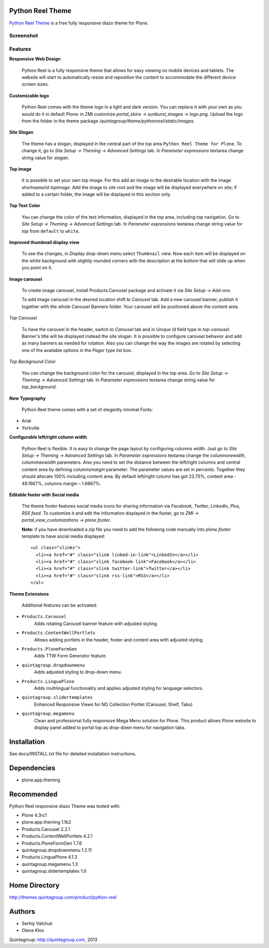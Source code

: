 Python Reel Theme
=================
`Python Reel Theme`_ is a free fully responsive diazo theme for Plone.

Screenshot
------------

.. image:: https://raw.github.com/quintagroup/quintagroup.theme.pythonreel/master/quintagroup/theme/pythonreel/static/images/preview.png
   :alt: Python Reel Theme Screenshot
   :align: center

Features
--------

**Responsive Web Design**

  Python Reel is a fully responsive theme that allows for easy viewing on mobile devices and tablets. The website will start to automatically resize and reposition the content to accommodate the different device screen sizes. 

**Customizable logo**

 Python Reel comes with the theme logo in a light and dark version. You can replace it with your own as you would do it in default Plone: in ZMI customize  *portal_skins -> sunburst_images -> logo.png.* Upload the logo from the folder in the theme package */quintagroup/theme/pythonreel/static/images.*

**Site Slogan**

 The theme has a slogan, displayed in the central part of the top area ``Python Reel Theme for Plone``. To change it, go to *Site Setup -> Theming -> Advanced Settings* tab. In *Parameter expressions* textarea change string value for *slogan*. 

**Top image**

 It is possible to set your own top image. For this add an image to the desirable location with the image shortname/id *topimage*. Add the image to site root and the image will be displayed everywhere on site; if added to a certain folder, the image will be displayed in this section only. 

**Top Text Color**
 
 You can change the color of the text information, displayed in the top area, including top navigation. Go to *Site Setup -> Theming -> Advanced Settings* tab. In *Parameter expressions* textarea change string value for *top* from ``default`` to ``white``.

**Improved thumbnail display view**

 To see the changes, in *Display* drop-down menu select ``Thumbnail`` view. Now each item will be displayed on the white background with slightly rounded corners with the description at the bottom that will slide up when you point on it. 

**Image carousel**

 To create image carousel, install Products.Carousel package and activate it via *Site Setup -> Add-ons*. 
  
 To add image carousel in the desired location shift to *Carousel* tab. Add a new carousel banner, publish it together with the whole Carousel Banners folder. Your carousel will be positioned above the content area. 

*Top Carousel*

 To have the carousel in the header, switch to *Carousel* tab and in *Unique Id* field type in *top-carousel*. Banner's title will be displayed instead the site slogan. It is possible to configure carousel behavior and add as many banners as needed for rotation. Also you can change the way the images are rotated by selecting one of the available options in the *Pager type* list box.

*Top Background Color*

 You can change the background color for the carousel, displayed in the top area. Go to *Site Setup -> Theming -> Advanced Settings* tab. In *Parameter expressions* textarea change string value for *top_background*.

**New Typography**
  
 Python Reel theme comes with a set of elegantly minimal Fonts:

* Arial
* Yorkville

**Configurable left/right column width** 

  Python Reel is flexible. It is easy to change the page layout by configuring columns width. Just go to *Site Setup -> Theming -> Advanced Settings* tab. In *Parameter expressions* textarea change the *columnonewidth*, *columntwowidth* parameters. Also you need to set the distance between the left/right columns and central content area by defining *columnsmargin* parameter. The parameter values are set in percents. Together they should allocate 100% including content area. By default left/right column has got 23.75%, content area - 49.1667%, columns margin – 1.6667%.

**Editable footer with Social media**

 The theme footer features social media icons for sharing information via *Facebook, Twitter, LinkedIn,  Plus, RSS feed*. To customize it and edit the information displayed in the footer, go to *ZMI ->  portal_view_customizations -> plone.footer*.

 **Note:** if you have downloaded a *zip* file you need to add the following code manually into *plone.footer* template to have social media displayed::

    <ul class="slinks">
      <li><a href="#" class="slink linked-in-link">LinkedIn</a></li>
      <li><a href="#" class="slink facebook-link">Facebook</a></li>
      <li><a href="#" class="slink twitter-link">Twitter</a></li>
      <li><a href="#" class="slink rss-link">RSS</a></li>
    </ul>


**Theme Extensions**

  Additional features can be activated:

* ``Products.Carousel``
   Adds rotating Carousel banner feature with adjusted styling.

* ``Products.ContentWellPortlets``
   Allows adding portlets in the header, footer and content area with adjusted styling.

* ``Products.PloneFormGen``
   Adds TTW Form Generator feature.

* ``quintagroup.dropdownmenu``
   Adds adjusted styling to drop-down menu.

* ``Products.LinguaPlone``
   Adds multilingual functionality and applies adjusted styling for language selectors.

* ``quintagroup.slidertemplates``
    Enhanced Responsive Views for NG Collection Portlet (Carousel, Shelf, Tabs)

* ``quintagroup.megamenu``  
    Clean and professional fully responsive Mega Menu solution for Plone. This product allows Plone website to display panel added to portal top as drop-down menu for navigation tabs.




Installation
============

See docs/INSTALL.txt file for detailed installation instructions.

Dependencies
============

* plone.app.theming

Recommended
===========
Python Reel responsive diazo Theme was tested with:

* Plone 4.3rc1
* plone.app.theming 1.1b2
* Products.Carousel 2.2.1
* Products.ContentWellPortlets 4.2.1
* Products.PloneFormGen 1.7.6
* quintagroup.dropdownmenu 1.2.11
* Products.LinguaPlone 4.1.3
* quintagroup.megamenu 1.3
* quintagroup.slidertemplates 1.0

Home Directory
==============

http://themes.quintagroup.com/product/python-reel

Authors
=======

* Serhiy Valchuk
* Olena Klos

Quintagroup: http://quintagroup.com, 2013

.. _`Python Reel Theme`: http://themes.quintagroup.com/product/python-reel
